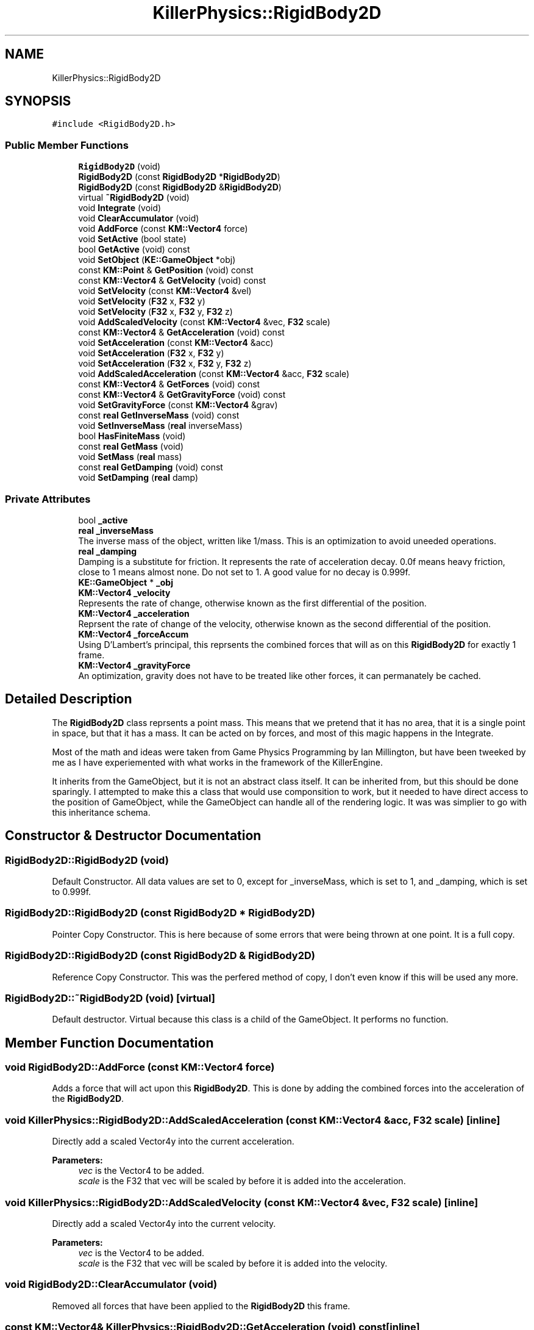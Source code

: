 .TH "KillerPhysics::RigidBody2D" 3 "Mon Jun 24 2019" "Killer Engine" \" -*- nroff -*-
.ad l
.nh
.SH NAME
KillerPhysics::RigidBody2D
.SH SYNOPSIS
.br
.PP
.PP
\fC#include <RigidBody2D\&.h>\fP
.SS "Public Member Functions"

.in +1c
.ti -1c
.RI "\fBRigidBody2D\fP (void)"
.br
.ti -1c
.RI "\fBRigidBody2D\fP (const \fBRigidBody2D\fP *\fBRigidBody2D\fP)"
.br
.ti -1c
.RI "\fBRigidBody2D\fP (const \fBRigidBody2D\fP &\fBRigidBody2D\fP)"
.br
.ti -1c
.RI "virtual \fB~RigidBody2D\fP (void)"
.br
.ti -1c
.RI "void \fBIntegrate\fP (void)"
.br
.ti -1c
.RI "void \fBClearAccumulator\fP (void)"
.br
.ti -1c
.RI "void \fBAddForce\fP (const \fBKM::Vector4\fP force)"
.br
.ti -1c
.RI "void \fBSetActive\fP (bool state)"
.br
.ti -1c
.RI "bool \fBGetActive\fP (void) const"
.br
.ti -1c
.RI "void \fBSetObject\fP (\fBKE::GameObject\fP *obj)"
.br
.ti -1c
.RI "const \fBKM::Point\fP & \fBGetPosition\fP (void) const"
.br
.ti -1c
.RI "const \fBKM::Vector4\fP & \fBGetVelocity\fP (void) const"
.br
.ti -1c
.RI "void \fBSetVelocity\fP (const \fBKM::Vector4\fP &vel)"
.br
.ti -1c
.RI "void \fBSetVelocity\fP (\fBF32\fP x, \fBF32\fP y)"
.br
.ti -1c
.RI "void \fBSetVelocity\fP (\fBF32\fP x, \fBF32\fP y, \fBF32\fP z)"
.br
.ti -1c
.RI "void \fBAddScaledVelocity\fP (const \fBKM::Vector4\fP &vec, \fBF32\fP scale)"
.br
.ti -1c
.RI "const \fBKM::Vector4\fP & \fBGetAcceleration\fP (void) const"
.br
.ti -1c
.RI "void \fBSetAcceleration\fP (const \fBKM::Vector4\fP &acc)"
.br
.ti -1c
.RI "void \fBSetAcceleration\fP (\fBF32\fP x, \fBF32\fP y)"
.br
.ti -1c
.RI "void \fBSetAcceleration\fP (\fBF32\fP x, \fBF32\fP y, \fBF32\fP z)"
.br
.ti -1c
.RI "void \fBAddScaledAcceleration\fP (const \fBKM::Vector4\fP &acc, \fBF32\fP scale)"
.br
.ti -1c
.RI "const \fBKM::Vector4\fP & \fBGetForces\fP (void) const"
.br
.ti -1c
.RI "const \fBKM::Vector4\fP & \fBGetGravityForce\fP (void) const"
.br
.ti -1c
.RI "void \fBSetGravityForce\fP (const \fBKM::Vector4\fP &grav)"
.br
.ti -1c
.RI "const \fBreal\fP \fBGetInverseMass\fP (void) const"
.br
.ti -1c
.RI "void \fBSetInverseMass\fP (\fBreal\fP inverseMass)"
.br
.ti -1c
.RI "bool \fBHasFiniteMass\fP (void)"
.br
.ti -1c
.RI "const \fBreal\fP \fBGetMass\fP (void)"
.br
.ti -1c
.RI "void \fBSetMass\fP (\fBreal\fP mass)"
.br
.ti -1c
.RI "const \fBreal\fP \fBGetDamping\fP (void) const"
.br
.ti -1c
.RI "void \fBSetDamping\fP (\fBreal\fP damp)"
.br
.in -1c
.SS "Private Attributes"

.in +1c
.ti -1c
.RI "bool \fB_active\fP"
.br
.ti -1c
.RI "\fBreal\fP \fB_inverseMass\fP"
.br
.RI "The inverse mass of the object, written like 1/mass\&. This is an optimization to avoid uneeded operations\&. "
.ti -1c
.RI "\fBreal\fP \fB_damping\fP"
.br
.RI "Damping is a substitute for friction\&. It represents the rate of acceleration decay\&. 0\&.0f means heavy friction, close to 1 means almost none\&. Do not set to 1\&. A good value for no decay is 0\&.999f\&. "
.ti -1c
.RI "\fBKE::GameObject\fP * \fB_obj\fP"
.br
.ti -1c
.RI "\fBKM::Vector4\fP \fB_velocity\fP"
.br
.RI "Represents the rate of change, otherwise known as the first differential of the position\&. "
.ti -1c
.RI "\fBKM::Vector4\fP \fB_acceleration\fP"
.br
.RI "Reprsent the rate of change of the velocity, otherwise known as the second differential of the position\&. "
.ti -1c
.RI "\fBKM::Vector4\fP \fB_forceAccum\fP"
.br
.RI "Using D'Lambert's principal, this reprsents the combined forces that will as on this \fBRigidBody2D\fP for exactly 1 frame\&. "
.ti -1c
.RI "\fBKM::Vector4\fP \fB_gravityForce\fP"
.br
.RI "An optimization, gravity does not have to be treated like other forces, it can permanately be cached\&. "
.in -1c
.SH "Detailed Description"
.PP 
The \fBRigidBody2D\fP class reprsents a point mass\&. This means that we pretend that it has no area, that it is a single point in space, but that it has a mass\&. It can be acted on by forces, and most of this magic happens in the Integrate\&.
.PP
Most of the math and ideas were taken from Game Physics Programming by Ian Millington, but have been tweeked by me as I have experiemented with what works in the framework of the KillerEngine\&.
.PP
It inherits from the GameObject, but it is not an abstract class itself\&. It can be inherited from, but this should be done sparingly\&. I attempted to make this a class that would use componsition to work, but it needed to have direct access to the position of GameObject, while the GameObject can handle all of the rendering logic\&. It was was simplier to go with this inheritance schema\&. 
.SH "Constructor & Destructor Documentation"
.PP 
.SS "RigidBody2D::RigidBody2D (void)"
Default Constructor\&. All data values are set to 0, except for _inverseMass, which is set to 1, and _damping, which is set to 0\&.999f\&. 
.SS "RigidBody2D::RigidBody2D (const \fBRigidBody2D\fP * RigidBody2D)"
Pointer Copy Constructor\&. This is here because of some errors that were being thrown at one point\&. It is a full copy\&. 
.SS "RigidBody2D::RigidBody2D (const \fBRigidBody2D\fP & RigidBody2D)"
Reference Copy Constructor\&. This was the perfered method of copy, I don't even know if this will be used any more\&. 
.SS "RigidBody2D::~RigidBody2D (void)\fC [virtual]\fP"
Default destructor\&. Virtual because this class is a child of the GameObject\&. It performs no function\&. 
.SH "Member Function Documentation"
.PP 
.SS "void RigidBody2D::AddForce (const \fBKM::Vector4\fP force)"
Adds a force that will act upon this \fBRigidBody2D\fP\&. This is done by adding the combined forces into the acceleration of the \fBRigidBody2D\fP\&. 
.SS "void KillerPhysics::RigidBody2D::AddScaledAcceleration (const \fBKM::Vector4\fP & acc, \fBF32\fP scale)\fC [inline]\fP"
Directly add a scaled Vector4y into the current acceleration\&. 
.PP
\fBParameters:\fP
.RS 4
\fIvec\fP is the Vector4 to be added\&. 
.br
\fIscale\fP is the F32 that vec will be scaled by before it is added into the acceleration\&. 
.RE
.PP

.SS "void KillerPhysics::RigidBody2D::AddScaledVelocity (const \fBKM::Vector4\fP & vec, \fBF32\fP scale)\fC [inline]\fP"
Directly add a scaled Vector4y into the current velocity\&. 
.PP
\fBParameters:\fP
.RS 4
\fIvec\fP is the Vector4 to be added\&. 
.br
\fIscale\fP is the F32 that vec will be scaled by before it is added into the velocity\&. 
.RE
.PP

.SS "void RigidBody2D::ClearAccumulator (void)"
Removed all forces that have been applied to the \fBRigidBody2D\fP this frame\&. 
.SS "const \fBKM::Vector4\fP& KillerPhysics::RigidBody2D::GetAcceleration (void) const\fC [inline]\fP"
Returns the current acceleration of the \fBRigidBody2D\fP\&. 
.SS "const \fBreal\fP KillerPhysics::RigidBody2D::GetDamping (void) const\fC [inline]\fP"
Returns the current damping for the \fBRigidBody2D\fP\&. 
.SS "const \fBKM::Vector4\fP& KillerPhysics::RigidBody2D::GetForces (void) const\fC [inline]\fP"
Returns the total amount of all the forces applied to this \fBRigidBody2D\fP for this frame added together\&. 
.SS "const \fBKM::Vector4\fP& KillerPhysics::RigidBody2D::GetGravityForce (void) const\fC [inline]\fP"
Returns the value cached to represent the force of gravity on this \fBRigidBody2D\fP\&. 
.SS "const \fBreal\fP KillerPhysics::RigidBody2D::GetInverseMass (void) const\fC [inline]\fP"
Returns the Inverse Mass of this \fBRigidBody2D\fP\&. 
.SS "const \fBreal\fP RigidBody2D::GetMass (void)"
Returns the actual Mass of the \fBRigidBody2D\fP object\&. 
.SS "const \fBKM::Vector4\fP& KillerPhysics::RigidBody2D::GetVelocity (void) const\fC [inline]\fP"
Returns the current velocity of the \fBRigidBody2D\fP\&. 
.SS "bool KillerPhysics::RigidBody2D::HasFiniteMass (void)\fC [inline]\fP"
As a convention, if the inverse mass is less than 0\&.0f, then the mass of this \fBRigidBody2D\fP is thought of as being infinate, that is, it is an immovable object\&. This returns the current state of the mass relation to this logic\&. 
.SS "void RigidBody2D::Integrate (void)"
Integrate is where the physical poperties of a point mass are simulated\&. An algorithm is used to update the velocity based off the acceleration, and the position based off the velocity\&. Forces that are applied to this \fBRigidBody2D\fP are taken into account for this update\&. All forces are cleared at the end of the integration step\&. 
.SS "void KillerPhysics::RigidBody2D::SetAcceleration (const \fBKM::Vector4\fP & acc)\fC [inline]\fP"
Directly set the acceleration of the \fBRigidBody2D\fP without regards to physics or the current value of the acceleration\&. 
.PP
\fBParameters:\fP
.RS 4
\fIacc\fP is the new value of the acceleration\&. 
.RE
.PP

.SS "void KillerPhysics::RigidBody2D::SetAcceleration (\fBF32\fP x, \fBF32\fP y)\fC [inline]\fP"
Directly set the acceleration of the \fBRigidBody2D\fP without regards to physics or the current value of the acceleration\&. The z value is not affected\&. 
.PP
\fBParameters:\fP
.RS 4
\fIx\fP is the value for the x element of the acceleration\&. 
.br
\fIy\fP is the value for the y element of the acceleration\&. 
.RE
.PP

.SS "void KillerPhysics::RigidBody2D::SetAcceleration (\fBF32\fP x, \fBF32\fP y, \fBF32\fP z)\fC [inline]\fP"
Directly set the acceleration of the \fBRigidBody2D\fP without regards to physics or the current value of the acceleration\&. 
.PP
\fBParameters:\fP
.RS 4
\fIx\fP is the value for the x element of the acceleration\&. 
.br
\fIy\fP is the value for the y element of the acceleration\&. 
.br
\fIz\fP is the value for teh z element of the acceleration\&. 
.RE
.PP

.SS "void KillerPhysics::RigidBody2D::SetDamping (\fBreal\fP damp)\fC [inline]\fP"
Sets the damping value for the \fBRigidBody2D\fP\&. 
.PP
\fBParameters:\fP
.RS 4
\fIdamp\fP is the new value for damping\&. 
.RE
.PP

.SS "void KillerPhysics::RigidBody2D::SetGravityForce (const \fBKM::Vector4\fP & grav)\fC [inline]\fP"
Sets the cached value that represents the force of gravity on this \fBRigidBody2D\fP\&. 
.PP
\fBParameters:\fP
.RS 4
\fIgrav\fP is the value that the gravity force will be set to\&. 
.RE
.PP

.SS "void KillerPhysics::RigidBody2D::SetInverseMass (\fBreal\fP inverseMass)\fC [inline]\fP"
Sets the Inverse Mass of this \fBRigidBody2D\fP\&. 
.PP
\fBParameters:\fP
.RS 4
\fIinverseMass\fP is the new value for the inverse mass\&. 
.RE
.PP

.SS "void KillerPhysics::RigidBody2D::SetMass (\fBreal\fP mass)\fC [inline]\fP"
Sets the actual Mass of the \fBRigidBody2D\fP object\&. Because Mass is stored as the inverse, that is 1/mass, this involves some math to set up the inverse\&. 
.PP
\fBParameters:\fP
.RS 4
\fImass\fP is the value that will be transformed into the inverse mass\&. Cannot be set to 0\&. 
.RE
.PP

.SS "void KillerPhysics::RigidBody2D::SetVelocity (const \fBKM::Vector4\fP & vel)\fC [inline]\fP"
Directly sets the velocity of the \fBRigidBody2D\fP, ignoring acceleration and physics\&. This can be viewed as an impulse, but permanent\&. 
.PP
\fBParameters:\fP
.RS 4
\fIvel\fP is the value set for the velocity\&. Disregards what the velocity was\&. 
.RE
.PP

.SS "void KillerPhysics::RigidBody2D::SetVelocity (\fBF32\fP x, \fBF32\fP y)\fC [inline]\fP"
Directly sets the velocity of the \fBRigidBody2D\fP, ignoring acceleration and physics\&. This can be viewed as an impulse, but permanent\&. Does not change the z value of the velocity\&. 
.PP
\fBParameters:\fP
.RS 4
\fIx\fP is the value for the x part of the velocity\&. 
.br
\fIy\fP is the value for the y part of the velocity\&. 
.RE
.PP

.SS "void KillerPhysics::RigidBody2D::SetVelocity (\fBF32\fP x, \fBF32\fP y, \fBF32\fP z)\fC [inline]\fP"
Directly sets the velocity of the \fBRigidBody2D\fP, ignoring acceleration and physics\&. This can be viewed as an impulse, but permanent\&. 
.PP
\fBParameters:\fP
.RS 4
\fIx\fP is the value for the x part of the velocity\&. 
.br
\fIy\fP is the value for the y part of the velocity\&.  z is the value for the z part of the velocity\&. 
.RE
.PP


.SH "Author"
.PP 
Generated automatically by Doxygen for Killer Engine from the source code\&.
